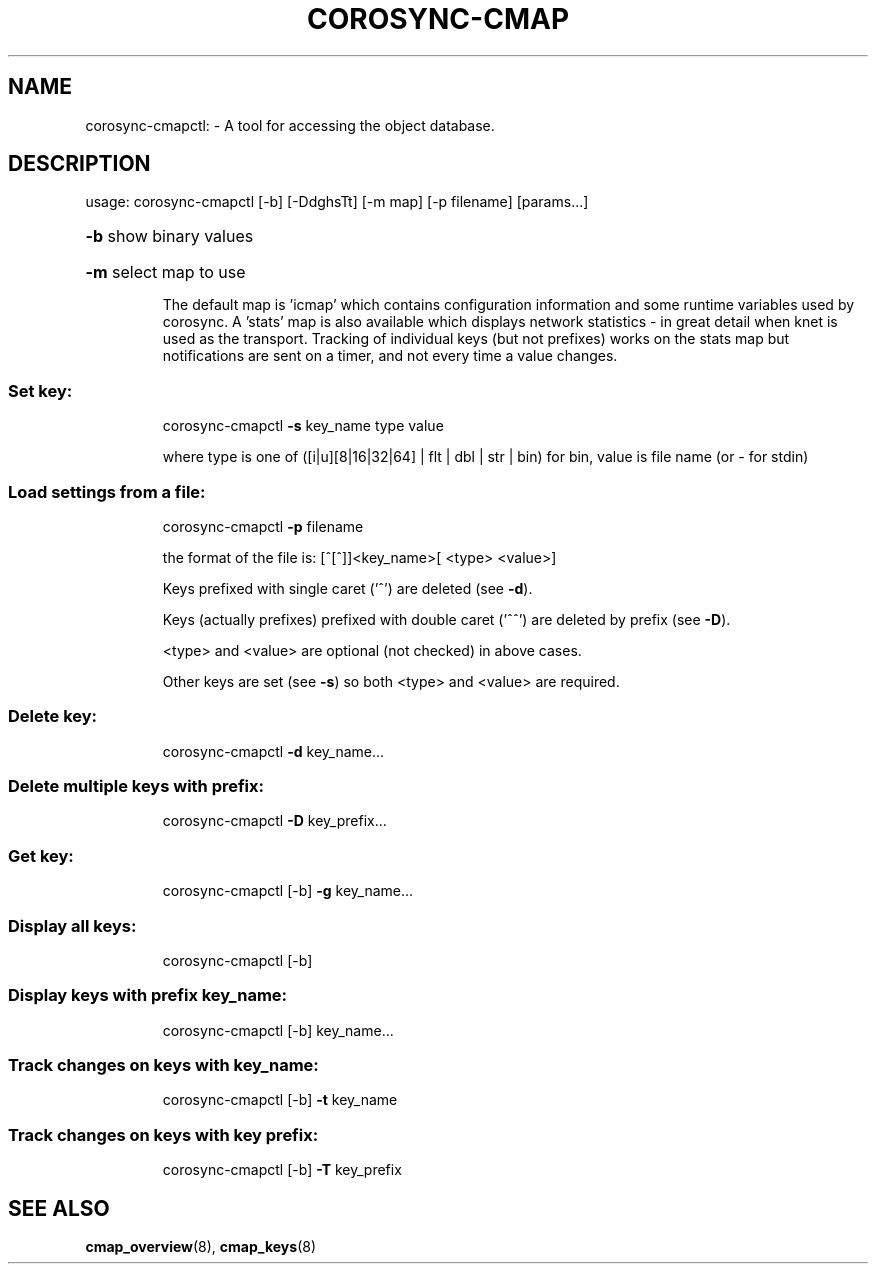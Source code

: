 .\"/*
.\" * Copyright (C) 2010 Red Hat, Inc.
.\" *
.\" * All rights reserved.
.\" *
.\" * Author: Angus Salkeld <asalkeld@redhat.com>
.\" *
.\" * This software licensed under BSD license, the text of which follows:
.\" *
.\" * Redistribution and use in source and binary forms, with or without
.\" * modification, are permitted provided that the following conditions are met:
.\" *
.\" * - Redistributions of source code must retain the above copyright notice,
.\" *   this list of conditions and the following disclaimer.
.\" * - Redistributions in binary form must reproduce the above copyright notice,
.\" *   this list of conditions and the following disclaimer in the documentation
.\" *   and/or other materials provided with the distribution.
.\" * - Neither the name of the MontaVista Software, Inc. nor the names of its
.\" *   contributors may be used to endorse or promote products derived from this
.\" *   software without specific prior written permission.
.\" *
.\" * THIS SOFTWARE IS PROVIDED BY THE COPYRIGHT HOLDERS AND CONTRIBUTORS "AS IS"
.\" * AND ANY EXPRESS OR IMPLIED WARRANTIES, INCLUDING, BUT NOT LIMITED TO, THE
.\" * IMPLIED WARRANTIES OF MERCHANTABILITY AND FITNESS FOR A PARTICULAR PURPOSE
.\" * ARE DISCLAIMED. IN NO EVENT SHALL THE COPYRIGHT OWNER OR CONTRIBUTORS BE
.\" * LIABLE FOR ANY DIRECT, INDIRECT, INCIDENTAL, SPECIAL, EXEMPLARY, OR
.\" * CONSEQUENTIAL DAMAGES (INCLUDING, BUT NOT LIMITED TO, PROCUREMENT OF
.\" * SUBSTITUTE GOODS OR SERVICES; LOSS OF USE, DATA, OR PROFITS; OR BUSINESS
.\" * INTERRUPTION) HOWEVER CAUSED AND ON ANY THEORY OF LIABILITY, WHETHER IN
.\" * CONTRACT, STRICT LIABILITY, OR TORT (INCLUDING NEGLIGENCE OR OTHERWISE)
.\" * ARISING IN ANY WAY OUT OF THE USE OF THIS SOFTWARE, EVEN IF ADVISED OF
.\" * THE POSSIBILITY OF SUCH DAMAGE.
.\" */
.TH COROSYNC-CMAP 8 2012-01-23
.SH NAME
corosync-cmapctl: \- A tool for accessing the object database.
.SH DESCRIPTION
usage:  corosync\-cmapctl [\-b] [\-DdghsTt] [\-m map] [\-p filename] [params...]
.HP
\fB\-b\fR show binary values
.HP
\fB\-m\fR select map to use
.IP
The default map is 'icmap' which contains configuration information and some runtime variables
used by corosync. A 'stats' map is also available which displays network statistics - in 
great detail when knet is used as the transport. Tracking of individual keys (but not prefixes) 
works on the stats map but notifications are sent on a timer, and not every time a value changes.

.SS "Set key:"
.IP
corosync\-cmapctl \fB\-s\fR key_name type value
.IP
where type is one of ([i|u][8|16|32|64] | flt | dbl | str | bin)
for bin, value is file name (or \- for stdin)
.SS "Load settings from a file:"
.IP
corosync\-cmapctl \fB\-p\fR filename
.IP
the format of the file is:
[^[^]]<key_name>[ <type> <value>]
.IP
Keys prefixed with single caret ('^') are deleted (see \fB\-d\fR).
.IP
Keys (actually prefixes) prefixed with double caret ('^^') are deleted by prefix (see \fB\-D\fR).
.IP
<type> and <value> are optional (not checked) in above cases.
.IP
Other keys are set (see \fB\-s\fR) so both <type> and <value> are required.
.SS "Delete key:"
.IP
corosync\-cmapctl \fB\-d\fR key_name...
.SS "Delete multiple keys with prefix:"
.IP
corosync\-cmapctl \fB\-D\fR key_prefix...
.SS "Get key:"
.IP
corosync\-cmapctl [\-b] \fB\-g\fR key_name...
.SS "Display all keys:"
.IP
corosync\-cmapctl [\-b]
.SS "Display keys with prefix key_name:"
.IP
corosync\-cmapctl [\-b] key_name...
.SS "Track changes on keys with key_name:"
.IP
corosync\-cmapctl [\-b] \fB\-t\fR key_name
.SS "Track changes on keys with key prefix:"
.IP
corosync\-cmapctl [\-b] \fB\-T\fR key_prefix

.SH "SEE ALSO"
.BR cmap_overview (8),
.BR cmap_keys (8)
